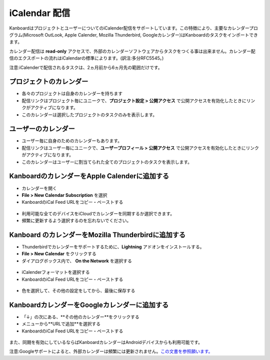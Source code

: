 iCalendar 配信
=======================

KanboardはプロジェクトとユーザーについてのiCalender配信をサポートしています。この特徴により、主要なカレンダープログラム(Microsoft OutLook, Apple Calender, Mozilla Thunderbird, Googleカレンダー)はKanboardのタスクをインポートできます。

カレンダー配信は **read-only** アクセスで、外部のカレンダーソフトウェアからタスクをつくる事は出来ません。カレンダー配信のエクスポートの流れはiCalendarの標準によります。(訳注:多分RFC5545。)

注意:iCalenderで配信されるタスクは、2ヵ月前から6ヵ月先の範囲だけです。

プロジェクトのカレンダー
-----------------

-  各々のプロジェクトは自身のカレンダーを持ちます
-  配信リンクはプロジェクト毎にユニークで、**プロジェクト設定 > 公開アクセス** で公開アクセスを有効化したときにリンクがアクティブになります。
-  このカレンダーは選択したプロジェクトのタスクのみを表示します。

ユーザーのカレンダー
--------------

-  ユーザー毎に自身のためのカレンダーもあります。
-  配信リンクはユーザー毎にユニークで、**ユーザープロフィール > 公開アクセス** で公開アクセスを有効化したときにリンクがアクティブになります。
-  このカレンダーはユーザーに割当てられた全てのプロジェクトのタスクを表示します。

KanboardのカレンダーをApple Calenderに追加する
-----------------------------------------------

-  カレンダーを開く
-  **File > New Calendar Subscription** を選択
-  KanboardのiCal Feed URLをコピー・ペーストする

.. figure:: /_static/apple-calendar-add-subscription.png
   :alt: iCalサブスクリプションを追加

-  利用可能な全てのデバイスをiCloudでカレンダーを同期するか選択できます。
-  頻繁に更新するよう選択するのを忘れないでください。

.. figure:: /_static/apple-calendar-edit-subscription.png
   :alt: iCal サブスクリプションを編集

Kanboard のカレンダーをMozilla Thunderbirdに追加する
----------------------------------------------------

-  Thunderbirdでカレンダーをサポートするために、**Lightning** アドオンをインストールする。
-  **File > New Calendar** をクリックする
-  ダイアログボックス内で、 **On the Network** を選択する

.. figure:: /_static/thunderbird-new-calendar-step1.png
   :alt: Thunderbird (ステップ1)

-  iCalenderフォーマットを選択する
-  KanboardのiCal Feed URLをコピー・ペーストする

.. figure:: /_static/thunderbird-new-calendar-step2.png
   :alt: Thunderbird (ステップ 2)

-  色を選択して、その他の設定をしてから、最後に保存する

KanboardカレンダーをGoogleカレンダーに追加する
------------------------------------------------

-  「↓」の次にある、**その他のカレンダー**をクリックする
-  メニューから**URLで追加**を選択する
-  KanboardのiCal Feed URLをコピー・ペーストする

.. figure:: /_static/google-calendar-add-subscription.png
   :alt: Googleカレンダー

また、同期を有効にしているならばKanboardカレンダーはAndroidデバイスからも利用可能です。

注意:Googleサポートによると、外部カレンダーは頻繁には更新されません。`この文書を参照願います。 <https://support.google.com/calendar/answer/37100?hl=en&ref_topic=1672445>`__
